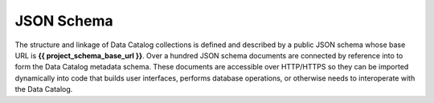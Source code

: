 ===========
JSON Schema
===========

The structure and linkage of Data Catalog collections is defined and described
by a public JSON schema whose base URL is **{{ project_schema_base_url }}**.
Over a hundred JSON schema documents are connected by reference into to form
the Data Catalog metadata schema. These documents are accessible over
HTTP/HTTPS so they can be imported dynamically into code that builds user
interfaces, performs database operations, or otherwise needs to interoperate
with the Data Catalog.
